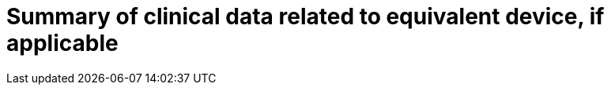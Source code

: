 [[DMC-SSCP-A-PMCF_ClinicalDataEquivalentDevice]]

= Summary of clinical data related to equivalent device, if applicable